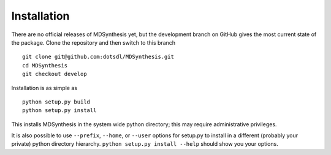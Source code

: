 ============
Installation
============
There are no official releases of MDSynthesis yet, but the development
branch on GitHub gives the most current state of the package. Clone
the repository and then switch to this branch ::

    git clone git@github.com:dotsdl/MDSynthesis.git
    cd MDSynthesis
    git checkout develop

Installation is as simple as ::

    python setup.py build
    python setup.py install

This installs MDSynthesis in the system wide python directory; this may
require administrative privileges.

It is also possible to use ``--prefix``, ``--home``, or ``--user`` options for
setup.py to install in a different (probably your private) python directory
hierarchy. ``python setup.py install --help`` should show you your options.

